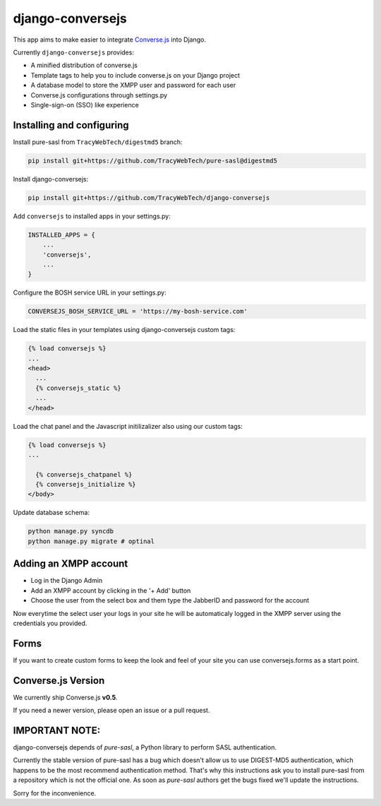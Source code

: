 django-conversejs
=================

This app aims to make easier to integrate `Converse.js`_ into Django.

Currently ``django-conversejs`` provides:

* A minified distribution of converse.js
* Template tags to help you to include converse.js on your Django project
* A database model to store the XMPP user and password for each user
* Converse.js configurations through settings.py
* Single-sign-on (SSO) like experience


.. _Converse.js: http://conversejs.org/


Installing and configuring
---------------------------

Install pure-sasl from ``TracyWebTech/digestmd5`` branch:

.. code-block::

    pip install git+https://github.com/TracyWebTech/pure-sasl@digestmd5

Install django-conversejs:

.. code-block::

    pip install git+https://github.com/TracyWebTech/django-conversejs

Add ``conversejs`` to installed apps in your settings.py:

.. code-block:: python

    INSTALLED_APPS = {
        ...
        'conversejs',
        ...
    }

Configure the BOSH service URL in your settings.py:

.. code-block:: python
    
    CONVERSEJS_BOSH_SERVICE_URL = 'https://my-bosh-service.com'

Load the static files in your templates using django-conversejs custom tags:

.. code-block:: html+django

    {% load conversejs %}
    ...
    <head>
      ...
      {% conversejs_static %}
      ...
    </head>

Load the chat panel and the Javascript initilizalizer also using our custom tags:

.. code-block:: html+django

    {% load conversejs %}
    ...
    
      {% conversejs_chatpanel %}
      {% conversejs_initialize %}
    </body>

Update database schema:

.. code-block::

    python manage.py syncdb
    python manage.py migrate # optinal


Adding an XMPP account
----------------------

* Log in the Django Admin

* Add an XMPP account by clicking in the '+ Add' button

* Choose the user from the select box and them type the JabberID and password for the account

Now everytime the select user your logs in your site he will be automaticaly logged in the XMPP
server using the credentials you provided.


Forms
------

If you want to create custom forms to keep the look and feel of your site you can use
conversejs.forms as a start point.


Converse.js Version
-------------------

We currently ship Converse.js **v0.5**.

If you need a newer version, please open an issue or a pull request.



IMPORTANT NOTE:
---------------

django-conversejs depends of `pure-sasl`, a Python library to perform SASL authentication.

Currently the stable version of pure-sasl has a bug which doesn't allow us to use
DIGEST-MD5 authentication, which happens to be the most recommend authentication
method. That's why this instructions ask you to install pure-sasl from a repository
which is not the official one. As soon as `pure-sasl` authors get the bugs fixed 
we'll update the instructions.

Sorry for the inconvenience.
